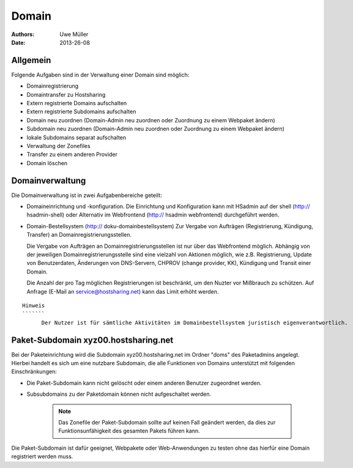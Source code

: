======
Domain
======

:Authors: - Uwe Müller
:Date: 2013-26-08

Allgemein
---------

Folgende Aufgaben sind in der Verwaltung einer Domain sind möglich:
 
- Domainregistrierung
- Domaintransfer zu Hostsharing
- Extern registrierte Domains aufschalten
- Extern registrierte Subdomains aufschalten
- Domain neu zuordnen (Domain-Admin neu zuordnen oder Zuordnung zu einem Webpaket ändern)
- Subdomain neu zuordnen (Domain-Admin neu zuordnen oder Zuordnung zu einem Webpaket ändern)
- lokale Subdomains separat aufschalten
- Verwaltung der Zonefiles
- Transfer zu einem anderen Provider
- Domain löschen
 
Domainverwaltung
----------------

Die Domainverwaltung  ist in zwei Aufgabenbereiche geteilt:

- Domaineinrichtung und -konfiguration.
  Die Einrichtung und Konfiguration kann mit HSadmin auf der shell (http:// hsadmin-shell)
  oder Alternativ im Webfrontend (http:// hsadmin webfrontend) durchgeführt werden.

- Domain-Bestellsystem (http:// doku-domainbestellsystem)
  Zur Vergabe von Aufträgen (Registrierung, Kündigung, Transfer) an Domainregistrierungsstellen.

  Die Vergabe von Aufträgen an Domainregistrierungsstellen ist nur über das Webfrontend möglich.
  Abhängig von der jeweiligen Domainregistrierungsstelle sind eine vielzahl von Aktionen möglich, wie z.B. Registrierung, Update von Benutzerdaten, Änderungen von DNS-Servern, CHPROV (change provider, KK), Kündigung und Transit einer Domain.

  Die Anzahl der pro Tag möglichen Registrierungen ist beschränkt, um den Nuzter vor Mißbrauch zu schützen. Auf Anfrage (E-Mail an service@hostsharing.net) kann das Limit erhöht werden.

:: 

  Hinweis
  ```````
        Der Nutzer ist für sämtliche Aktivitäten im Domainbestellsystem juristisch eigenverantwortlich. 



Paket-Subdomain xyz00.hostsharing.net
-------------------------------------

Bei der Paketeinrichtung wird die Subdomain xyz00.hostsharing.net im Ordner "doms" des Paketadmins
angelegt. Hierbei handelt es sich um eine nutzbare Subdomain, die alle Funktionen von Domains unterstützt
mit folgenden Einschränkungen:

- Die Paket-Subdomain kann nicht gelöscht oder einem anderen Benutzer zugeordnet werden.
- Subsubdomains zu der Paketdomain können nicht aufgeschaltet werden.

   .. note::
        Das Zonefile der Paket-Subdomain sollte auf keinen Fall geändert werden, da dies zur Funktionsunfähigkeit des gesamten Pakets führen kann.
   ::  

Die Paket-Subdomain ist dafür geeignet, Webpakete oder Web-Anwendungen zu testen ohne das hierfür eine Domain registriert werden muss. 
